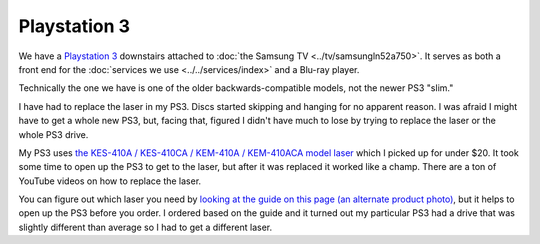 =============
Playstation 3
=============

We have a `Playstation 3 <http://www.amazon.com/dp/B009DL2TBA?tag=mhsvortex>`_ downstairs attached to :doc:`the Samsung TV <../tv/samsungln52a750>`. It serves as both a front end for the :doc:`services we use <../../services/index>` and a Blu-ray player.

.. image:: ps3.jpg
   :target: http://www.amazon.com/dp/B009DL2TBA?tag=mhsvortex

Technically the one we have is one of the older backwards-compatible models, not the newer PS3 "slim."

I have had to replace the laser in my PS3. Discs started skipping and hanging for no apparent reason. I was afraid I might have to get a whole new PS3, but, facing that, figured I didn't have much to lose by trying to replace the laser or the whole PS3 drive.

My PS3 uses `the KES-410A / KES-410CA / KEM-410A / KEM-410ACA model laser <http://www.amazon.com/dp/B00DVP3HSI?tag=mhsvortex>`_ which I picked up for under $20. It took some time to open up the PS3 to get to the laser, but after it was replaced it worked like a champ. There are a ton of YouTube videos on how to replace the laser.

You can figure out which laser you need by `looking at the guide on this page (an alternate product photo) <http://www.amazon.com/dp/B00DVP3HSI?tag=mhsvortex>`_, but it helps to open up the PS3 before you order. I ordered based on the guide and it turned out my particular PS3 had a drive that was slightly different than average so I had to get a different laser.